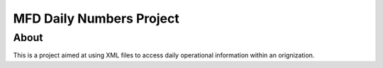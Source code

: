 MFD Daily Numbers Project
=========================
About
-----
This is a project aimed at using XML files to access daily operational information within an orignization. 
